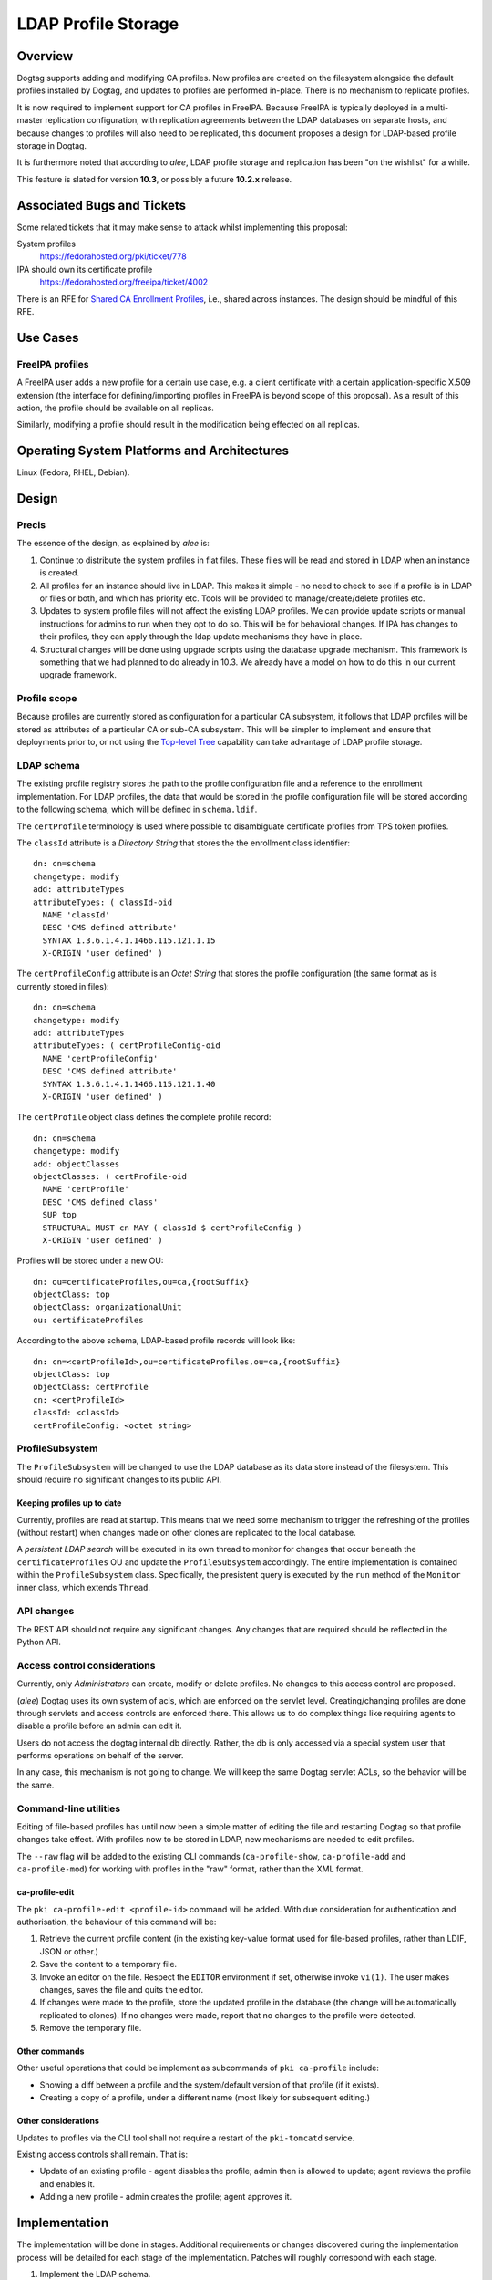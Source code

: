 LDAP Profile Storage
====================

Overview
--------

Dogtag supports adding and modifying CA profiles.  New profiles are
created on the filesystem alongside the default profiles installed
by Dogtag, and updates to profiles are performed in-place.  There
is no mechanism to replicate profiles.

It is now required to implement support for CA profiles in FreeIPA.
Because FreeIPA is typically deployed in a multi-master replication
configuration, with replication agreements between the LDAP
databases on separate hosts, and because changes to profiles will
also need to be replicated, this document proposes a design for
LDAP-based profile storage in Dogtag.

It is furthermore noted that according to *alee*, LDAP profile
storage and replication has been "on the wishlist" for a while.

This feature is slated for version **10.3**, or possibly a future
**10.2.x** release.


Associated Bugs and Tickets
---------------------------

Some related tickets that it may make sense to attack whilst
implementing this proposal:

System profiles
  https://fedorahosted.org/pki/ticket/778
IPA should own its certificate profile
  https://fedorahosted.org/freeipa/ticket/4002

.. _Top-level Tree: http://pki.fedoraproject.org/wiki/Top-Level_Tree
.. _System profiles: https://fedorahosted.org/pki/ticket/778
.. _Database upgrade framework: https://fedorahosted.org/pki/ticket/710
.. _Lightweight sub-CAs: http://pki.fedoraproject.org/wiki/Lightweight_sub-CAs

There is an RFE for `Shared CA Enrollment Profiles`_, i.e., shared
across instances.  The design should be mindful of this RFE.

.. _Shared CA Enrollment Profiles: https://fedorahosted.org/pki/ticket/1067


Use Cases
---------

FreeIPA profiles
^^^^^^^^^^^^^^^^

A FreeIPA user adds a new profile for a certain use case, e.g. a
client certificate with a certain application-specific X.509
extension (the interface for defining/importing profiles in FreeIPA
is beyond scope of this proposal).  As a result of this action, the
profile should be available on all replicas.

Similarly, modifying a profile should result in the modification
being effected on all replicas.


Operating System Platforms and Architectures
--------------------------------------------

Linux (Fedora, RHEL, Debian).


Design
------

Precis
^^^^^^

The essence of the design, as explained by *alee* is:

1. Continue to distribute the system profiles in flat files.  These
   files will be read and stored in LDAP when an instance is
   created.

2. All profiles for an instance should live in LDAP.  This makes it
   simple - no need to check to see if a profile is in LDAP or files
   or both, and which has priority etc.  Tools will be provided to
   manage/create/delete profiles etc.

3. Updates to system profile files will not affect the existing LDAP
   profiles.  We can provide update scripts or manual instructions
   for admins to run when they opt to do so.  This will be for
   behavioral changes.  If IPA has changes to their profiles, they
   can apply through the ldap update mechanisms they have in place.

4. Structural changes will be done using upgrade scripts using the
   database upgrade mechanism.  This framework is something that we
   had planned to do already in 10.3.  We already have a model on
   how to do this in our current upgrade framework.


Profile scope
^^^^^^^^^^^^^

Because profiles are currently stored as configuration for a
particular CA subsystem, it follows that LDAP profiles will be
stored as attributes of a particular CA or sub-CA subsystem.  This
will be simpler to implement and ensure that deployments prior to,
or not using the `Top-level Tree`_ capability can take advantage of
LDAP profile storage.


LDAP schema
^^^^^^^^^^^

The existing profile registry stores the path to the profile
configuration file and a reference to the enrollment implementation.
For LDAP profiles, the data that would be stored in the profile
configuration file will be stored according to the following schema,
which will be defined in ``schema.ldif``.

The ``certProfile`` terminology is used where possible to
disambiguate certificate profiles from TPS token profiles.

The ``classId`` attribute is a *Directory String* that stores the
the enrollment class identifier::

  dn: cn=schema
  changetype: modify
  add: attributeTypes
  attributeTypes: ( classId-oid
    NAME 'classId'
    DESC 'CMS defined attribute'
    SYNTAX 1.3.6.1.4.1.1466.115.121.1.15
    X-ORIGIN 'user defined' )

The ``certProfileConfig`` attribute is an *Octet String* that stores
the profile configuration (the same format as is currently stored in
files)::

  dn: cn=schema
  changetype: modify
  add: attributeTypes
  attributeTypes: ( certProfileConfig-oid
    NAME 'certProfileConfig'
    DESC 'CMS defined attribute'
    SYNTAX 1.3.6.1.4.1.1466.115.121.1.40
    X-ORIGIN 'user defined' )

The ``certProfile`` object class defines the complete profile
record::

  dn: cn=schema
  changetype: modify
  add: objectClasses
  objectClasses: ( certProfile-oid
    NAME 'certProfile'
    DESC 'CMS defined class'
    SUP top
    STRUCTURAL MUST cn MAY ( classId $ certProfileConfig )
    X-ORIGIN 'user defined' )

Profiles will be stored under a new OU::

  dn: ou=certificateProfiles,ou=ca,{rootSuffix}
  objectClass: top
  objectClass: organizationalUnit
  ou: certificateProfiles

According to the above schema, LDAP-based profile records will look
like::

  dn: cn=<certProfileId>,ou=certificateProfiles,ou=ca,{rootSuffix}
  objectClass: top
  objectClass: certProfile
  cn: <certProfileId>
  classId: <classId>
  certProfileConfig: <octet string>


ProfileSubsystem
^^^^^^^^^^^^^^^^

The ``ProfileSubsystem`` will be changed to use the LDAP database as
its data store instead of the filesystem.  This should require no
significant changes to its public API.


Keeping profiles up to date
~~~~~~~~~~~~~~~~~~~~~~~~~~~

Currently, profiles are read at startup. This means that we need
some mechanism to trigger the refreshing of the profiles (without
restart) when changes made on other clones are replicated to the
local database.

A *persistent LDAP search* will be executed in its own thread to
monitor for changes that occur beneath the ``certificateProfiles``
OU and update the ``ProfileSubsystem`` accordingly.  The entire
implementation is contained within the ``ProfileSubsystem`` class.
Specifically, the presistent query is executed by the ``run`` method
of the ``Monitor`` inner class, which extends ``Thread``.


API changes
^^^^^^^^^^^

The REST API should not require any significant changes.  Any
changes that are required should be reflected in the Python API.


Access control considerations
^^^^^^^^^^^^^^^^^^^^^^^^^^^^^

Currently, only *Administrators* can create, modify or delete
profiles.  No changes to this access control are proposed.

(*alee*) Dogtag uses its own system of acls, which are enforced on
the servlet level.  Creating/changing profiles are done through
servlets and access controls are enforced there.  This allows us to
do complex things like requiring agents to disable a profile before
an admin can edit it.

Users do not access the dogtag internal db directly.  Rather, the db
is only accessed via a special system user that performs operations
on behalf of the server.

In any case, this mechanism is not going to change.  We will keep
the same Dogtag servlet ACLs, so the behavior will be the same.


Command-line utilities
^^^^^^^^^^^^^^^^^^^^^^

Editing of file-based profiles has until now been a simple matter of
editing the file and restarting Dogtag so that profile changes take
effect.  With profiles now to be stored in LDAP, new mechanisms are
needed to edit profiles.

The ``--raw`` flag will be added to the existing CLI commands
(``ca-profile-show``, ``ca-profile-add`` and ``ca-profile-mod``) for
working with profiles in the "raw" format, rather than the XML
format.


ca-profile-edit
~~~~~~~~~~~~~~~

The ``pki ca-profile-edit <profile-id>`` command will be added.
With due consideration for authentication and authorisation, the
behaviour of this command will be:

#. Retrieve the current profile content (in the existing key-value
   format used for file-based profiles, rather than LDIF, JSON or
   other.)

#. Save the content to a temporary file.

#. Invoke an editor on the file.  Respect the ``EDITOR`` environment
   if set, otherwise invoke ``vi(1)``.  The user makes changes,
   saves the file and quits the editor.

#. If changes were made to the profile, store the updated profile in
   the database (the change will be automatically replicated to
   clones).  If no changes were made, report that no changes to the
   profile were detected.

#. Remove the temporary file.


Other commands
~~~~~~~~~~~~~~

Other useful operations that could be implement as subcommands of
``pki ca-profile`` include:

* Showing a diff between a profile and the system/default version of
  that profile (if it exists).

* Creating a copy of a profile, under a different name (most likely
  for subsequent editing.)


Other considerations
~~~~~~~~~~~~~~~~~~~~

Updates to profiles via the CLI tool shall not require a restart of
the ``pki-tomcatd`` service.

Existing access controls shall remain.  That is:

* Update of an existing profile - agent disables the profile; admin
  then is allowed to update; agent reviews the profile and enables
  it.

* Adding a new profile - admin creates the profile; agent approves
  it.


Implementation
--------------

.. Any additional requirements or changes discovered during the
   implementation phase.

.. Include any rejected design information in the History section.

The implementation will be done in stages.  Additional requirements
or changes discovered during the implementation process will be
detailed for each stage of the implementation.  Patches will roughly
correspond with each stage.

#. Implement the LDAP schema.

#.  Update ``ProfileSubsystem`` to use the LDAP database instead of
    files.

    The ``LDAPConfigStore`` class was added.  It implements
    ``IConfigStore`` but since none of the profile code uses the
    ``backup`` feature, the ``commit`` method ignores this argument.
    The method is documented to explain this, and recommends an
    approach to implement backup should it be needed in the future.

#.  Implement script(s) for importing file-based profiles into the
    database.

    The import procedure is implemented as part of the
    ``CAInstallerServer`` process.

    The main issue encountered was that the ``ProfileSubsystem``,
    after being modified to talk to the database, cannot start up
    until the database connection is configured.  This was resolved
    by adding support for disabling dynamic subsystems in
    ``CS.cfg``, as well as the methods ``CMS.enableSubsystem(String
    id)`` and ``CMS.disableSubsystem(String id)``.  The profile
    subsystem is initially disable, but is enabled during the spawn
    process as soon as database configuration is completed.

#.  Add the ``--raw`` flag to existing CLI commands for working with
    the "raw" profile config format, and implement the
    ``pki ca-profile-edit`` CLI command.

    The ``ProfileResource`` REST API required a few new methods for
    working with the "raw" (i.e. ConfigStore) profile format, as a
    ``byte[]``, instead of the default XML/JSON profile transport
    format.  The new methods are:

    - ``createProfileRaw``
    - ``modifyProfileRaw``
    - ``retrieveProfileRaw``

    The ``ProfileClient`` API works with ``Properties`` objects
    instead of the raw ``byte[]`` objects, to make things more
    "developer-friendly".  A caveat of this decision is that
    ``Properties`` keys are not ordered.  Users of the
    ``ProfileClient`` API must therefore sort keys themselves if they
    wish to present sorted profile config properties to end users.


#.  Implement profile change replication monitoring and refresh
    mechanism.

    Some methods of the ``ProfileSubsystem`` were made
    ``synchronized`` in order to safely handle updates from the LDAP
    persistent search thread that monitors for updates to profiles.

    The LDAP persistent search implementation is entirely
    encapsulated within ``ProfileSubsystem`` and cannot be access or
    controlled by the user.

    One LDAP connection is held at all times by the persistent search
    thread.

#.  Implement upgrade scripts for initial import of file-based
    profiles into the database (using the script(s) from earlier).

    This is expected to use the upcoming database upgrade framework.

#. Update documentation and guides.


Major configuration options and enablement
------------------------------------------

.. Any configuration options? Any commands to enable/disable the
   feature or turn on/off its parts?

The ``ProfileSubsystem`` will need to be initialised such that it
has read/write access to the database.

Parts of ``CS.cfg`` and the registry will become obsolete, and can
be removed.

There remains the possibility that users will decide whether to use
LDAP profiles or file-based profiles.  If this is allowed,
corresponding configuration options and (most likely) ``pkispawn``
options will need to be added.


Cloning
-------

10.3 -> 10.3
  This proposal does not present any new concerns for cloning a 10.3
  database using Dogtag 10.3.

10.3 -> 10.2
  Cloning a 10.3 database using Dogtag 10.2 will be prohibited.

10.2 -> 10.3
  Cloning a 10.2 database with Dogtag 10.3 will be permitted.  The
  10.3 installation will include LDAP-based profiles.  Modifying
  (file-based) profiles on the 10.2 installation will have no effect
  on the 10.3 installation.  This is a continuation of the present
  behaviour with file-based profiles.  Upgrading the 10.2
  installation to 10.3 at a later time may result in conflicts.  A
  strategy for dealing with these conflicts needs to be determined.

(*edewata*) I'm not sure if we should support 10.2 -> 10.3 cloning.
When we release 10.3 the 10.2 will still be fairly new so it might
be reasonable to require all clones to be upgraded. It will reduce
the amount of testing requirement too.


Updates and Upgrades
--------------------

``CS.cfg`` may require updating, as explained above.

Users should be alerted (via release notes) of this feature, and
instructed to disable any custom mechanisms they may have in place
to replicate profile changes between clones.

The 10.3 migration process must move all profiles into LDAP.
File-based profiles will be left on the filesystem for the time
being, but will no longer be used.

A database attribute will record whether a profile was user-defined
or user-modified, for use by update scripts.

Because behavioral changes to default profiles are rare, this design
proposal does not specify a mechanism for handling them.  Such
changes should be managed on a case-by-case basis by **optional**
update scripts (i.e., not run automatically, but at the
administrator's discretion).  Accompanying release notes should
explain the behavoiural changes and detail the process for applying
the changes.


Tests
-----

.. Identify any tests associated with this feature including:
   - JUnit
   - Functional
   - Build Time
   - Runtime


Dependencies
------------

.. Any new package and library dependencies?


Packages
--------

.. Provide the initial packages that finally included this feature
   (e.g. "pki-core-10.1.0-1")


External Impact
---------------

.. Impact on other development teams and components?


History
-------

**ORIGINAL DESIGN DATE**: June 20, 2014

.. Provide the original design date in 'Month DD, YYYY' format (e.g.
   September 5, 2013).

.. Document any design ideas that were rejected during design and
   implementatino of this feature with a brief explanation
   explaining why.

.. Note that this section is meant for documenting the history of
   the design, not the history of changes to the wiki.


Rejected and deferred proposals
^^^^^^^^^^^^^^^^^^^^^^^^^^^^^^^

Hybrid file-based and LDAP profiles (rejected)
~~~~~~~~~~~~~~~~~~~~~~~~~~~~~~~~~~~~~~~~~~~~~~

One of the two initially-proposed solutions was a hybrid LDAP/files
solution, where system profiles continued to be stored on the
filesystem, but modifications could be stored in LDAP, and all
custom profiles would be stored in LDAP:

  Profile *creation* will store the new profile in LDAP, so that it
  will be replicated.

  *Modification* of a file-based profile will result in the modified
  profile being stored in LDAP, so that it will be replicated.
  Consequently, the LDAP profile storage must take precedence over
  file-based profile storage in the profile lookup process.

  Because LDAP and file-based versions of a single profile may now
  exist at the same time (the LDAP version being the active version),
  the behaviour of the *delete profile* operation needs to be
  clarified.  Because `System profiles`_ proposes using the shared
  system profiles (which an instance will not be able to delete), I
  propose that Dogtag prohibit the deletion of profiles that have a
  file-based version (whether or not there is also an LDAP version).

  If there is a use case for restoring a profile to the default
  version distributed or installed by Dogtag (where it exists), a new
  *restore profile* operation can be implemented.  This operation
  would remove the (modified) profile from the LDAP directory.  The
  file-based version will then become the active version.  Attempting
  to restore a profile that exists *only in LDAP* would be an error.

The main motivation for this proposed solution was to simplify
application of updates to default profiles:

  When upgrading to LDAP-based profiles, upgrade scripts must detect
  added or modified profiles and move these into the LDAP profile
  storage.  Added profiles will then be removed from the CA
  subsystem profiles directory, and modified profiles will be
  restored to a pristine state, which will ensure:

  * updates to default profiles can always be written to the
    corresponding file-based profiles without conflict;

  * a smooth changeover to a `System profiles`_ directory will be
    possible, if this proposal is implemented.

*alee* had reservations:

  I understand why you have profiles in both LDAP and file format.
  However, I think this makes things complicated. My preference
  would be to have all new systems maintain their profiles solely in
  LDAP, rather than some admixture.

  There is a precedent for moving data that was formerly in files to
  ldap - and that was the data in the security domain. Originally,
  this data was in files. At some point, we changed the servlets that
  update the security domain to use LDAP instead, and used a parameter
  in CS.cfg to determine whether the data was in LDAP or files.

*edewata* proposed a variation where *only* custom profiles would be
stored in LDAP, and default profiles would continue to be managed on
the filesystem, as they currently are.

  I think all system/default profiles should remain file-based and
  all custom profiles should be LDAP-based. It will make a clean
  separation: system profiles are owned by us (Dogtag developers),
  custom profiles are owned by the admin.

  I think all system/default profiles should remain file-based and
  all custom profiles should be LDAP-based. It will make a clean
  separation: system profiles are owned by us (Dogtag developers),
  custom profiles are owned by the admin.

  The system profiles will be read-only. This way we will be able to
  update the system profiles without writing any upgrade scripts
  because the files will be updated automatically by RPM. Just one
  requirement, all server instances must be upgraded to the same
  version.

  If the admin wants to change a system profile, they can clone it
  into a custom profile and make the changes there. The custom
  profiles cannot have the same names as the system profiles, so
  there's won't be any conflict/confusion, and no need to support a
  "restore" command. In general we won't need to write upgrade
  scripts for custom profiles except if we change the LDAP schema.

One significant point in favour of *edewata*'s variation is that
administrators can continue to manage profiles in the way they are
used to, i.e. editing them directly.  The ``pki ca-profile-edit``
CLI is deemed to be a sufficient mitigation.

Due to the rejection of automatic updates to default profiles (see
below), which was the primary motivation for the files/LDAP hybrid
solution, and in consideration of the increased complexity, the
hybrid solution was rejected.


Automatic updates to default profiles (rejected)
~~~~~~~~~~~~~~~~~~~~~~~~~~~~~~~~~~~~~~~~~~~~~~~~

The original proposal for LDAP-only profiles was to automatically
effect behavioural changes to default profiles as part of the
upgrade process:

  There is currently a 10.3 ticket to create a `database upgrade
  framework`_. Once this framework is in place, it can be used to
  perform a migration from files to LDAP, as well as modify default
  profiles when the default profile is being used.

This was rejected, although tools will still be provided for an
administrator to perform the update at their discretion.  *alee*
explains:

  There is another problem, and that is that it is not clear that we
  want updates to the default profiles to be propagated to existing
  instances.  I have looked at the profiles and there have been only
  a handful of changes over the last 7 years.  Those changes include
  things like updating the default signing algorithms or the default
  validity.  More likely than not, admins would prefer that we not
  change the behavior of profiles in existing instances underneath
  them.

  The changes that I have found are all behavioral - and therefore
  things that admin can opt out of -- or would prefer to do on their
  own schedule.  There have been no structural changes.

  If there are structural changes, then we need to (and can) provide
  an upgrade script which would run with the automatic upgrade.  An
  example of this would be a schema upgrade as we sort out how to
  represent profiles in LDAP.


Fine-grained LDAP profile storage (deferred)
~~~~~~~~~~~~~~~~~~~~~~~~~~~~~~~~~~~~~~~~~~~~

*edewata* proposed a fine-grained storage of profile data, instead
of simply storing the current profile data as a single bytestring
(in the same way that all the profile data is currently stored in a
single file):

  I suppose we want to have something that resembles the actual
  Profile data structure (see ``ProfileData`` Java class).  There
  should be an LDAP attribute for each single-valued Java attribute
  (e.g. name, description, enabled, visible). This way the profile
  is more manageable and can be queried based on these attributes.
  For collection attributes (e.g. inputs, outputs, policySets) we
  can use child LDAP entries to represent them.

  About the REST interface & CLI, since this will be the primary way
  to edit profiles, we might want to have more granular commands to
  modify parts of the profile. Right now with ca-profile-mod command
  you need to send the entire profile in a file. It would be nice to
  be able to specify some parameters to change certain attributes
  only, or use separate commands to manage the inputs/outputs.

  We'll also need an interface to find existing cert records that
  use a certain profile and bulk modify them to use a different
  profile.  This will be useful when you create a clone to change
  the system profile.

There are obvious benefits to this proposal but it is more work (the
existing machinery for reading and modifying file-based profiles
would no longer be useful for LDAP profiles), and not necessary to
maintain the current behaviour and meet the basic goals concerning
replication.  It is therefore deferred.


Profile inheritance (deferred)
~~~~~~~~~~~~~~~~~~~~~~~~~~~~~~

*edewata* proposed a mechanism whereby profiles can inherit from
other profiles:

  Basically each LDAP profile will have an optional parent. The
  parent can be the file-based system/default profile, or another
  LDAP profile. A sub-profile will inherit all attributes, except
  when it's explicitly declared in the sub-profile. This mechanism
  allows us to create just a proxy/alias, a full clone, or anything
  in between. For example, a proxy profile might only have a few
  attributes::

    dn: cn=caAdminCert,ou=Profiles,ou=CA,{suffix}
    objectClass: certProfile
    cn: caAdminCert
    parent: defaultAdminCert
    visible: true

This proposal was deemed to be out of scope with respect to current
requirements but fundamentally compatible with this proposal, and
was therefore deferred.
